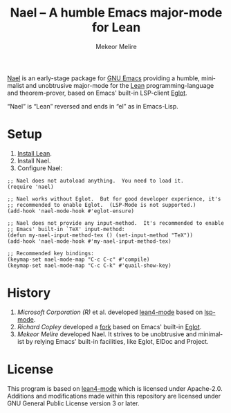 #+title: Nael – A humble Emacs major-mode for Lean
#+author: Mekeor Melire
#+language: en
#+export_file_name: nael.texi
#+texinfo_dir_category: Emacs misc features
#+texinfo_dir_title: Nael: (nael).
#+texinfo_dir_desc: Major mode for Lean.

[[https://codeberg.org/mekeor/nael][Nael]] is an early-stage package for [[https://www.gnu.org/software/emacs/][GNU Emacs]] providing a humble,
minimalist and unobtrusive major-mode for the [[https://lean-lang.org/][Lean]]
programming-language and theorem-prover, based on Emacs' built-in
LSP-client [[https://www.gnu.org/software/emacs/manual/html_node/eglot/][Eglot]].

“Nael” is “Lean” reversed and ends in “el” as in Emacs-Lisp.

* Setup

1. [[https://lean-lang.org/lean4/doc/setup.html][Install Lean]].
2. Install Nael.
3. Configure Nael:

#+begin_src elisp
;; Nael does not autoload anything.  You need to load it.
(require 'nael)

;; Nael works without Eglot.  But for good developer experience, it's
;; recommended to enable Eglot.  (LSP-Mode is not supported.)
(add-hook 'nael-mode-hook #'eglot-ensure)

;; Nael does not provide any input-method.  It's recommended to enable
;; Emacs' built-in `TeX' input-method:
(defun my-nael-input-method-tex () (set-input-method "TeX"))
(add-hook 'nael-mode-hook #'my-nael-input-method-tex)

;; Recommended key bindings:
(keymap-set nael-mode-map "C-c C-c" #'compile)
(keymap-set nael-mode-map "C-c C-k" #'quail-show-key)
#+end_src

* History

1. /Microsoft Corporation (R)/ et al. developed [[https://github.com/leanprover-community/lean4-mode][lean4-mode]] based on
   [[https://github.com/emacs-lsp/lsp-mode][lsp-mode]].
2. /Richard Copley/ developed a [[https://github.com/bustercopley/lean4-mode][fork]] based on Emacs' built-in [[https://www.gnu.org/software/emacs/manual/html_node/eglot/][Eglot]].
3. /Mekeor Melire/ developed Nael.  It strives to be unobtrusive and
   minimalist by relying Emacs' built-in facilities, like Eglot, ElDoc
   and Project.

* License

This program is based on [[https://github.com/bustercopley/lean4-mode][lean4-mode]] which is licensed under
Apache-2.0.  Additions and modifications made within this repository
are licensed under GNU General Public License version 3 or later.

* Roadmap :noexport:

- Check if we should to disable =workspace/didChangeWatchedFiles= just
  like upstream.
- Support fontification via semantic tokens from language server:
  https://codeberg.org/eownerdead/eglot-semantic-tokens
  https://codeberg.org/harald/eglot-semtok
  https://github.com/joaotavora/eglot/pull/839
